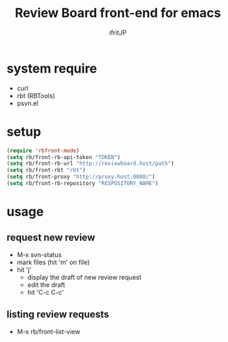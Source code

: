 # -*- coding:utf-8 -*-
#+AUTHOR: ifritJP
#+STARTUP: nofold

#+TITLE: Review Board front-end for emacs

* system require

- curl
- rbt (RBTools)
- psvn.el  

* setup

#+BEGIN_SRC el
(require 'rbfront-mode)
(setq rb/front-rb-api-token "TOKEN")
(setq rb/front-rb-url "http://reviewboard.host/path")
(setq rb/front-rbt "rbt")
(setq rb/front-proxy "http://proxy.host:8080/")
(setq rb/front-rb-repository "RESPOSITORY_NAME")
#+END_SRC

* usage

** request new review

- M-x svn-status
- mark files (hit 'm' on file)
- hit 'j'  
  - display the draft of new review request 
  - edit the draft
  - hit 'C-c C-c'

** listing review requests  
  
- M-x rb/front-list-view
  
